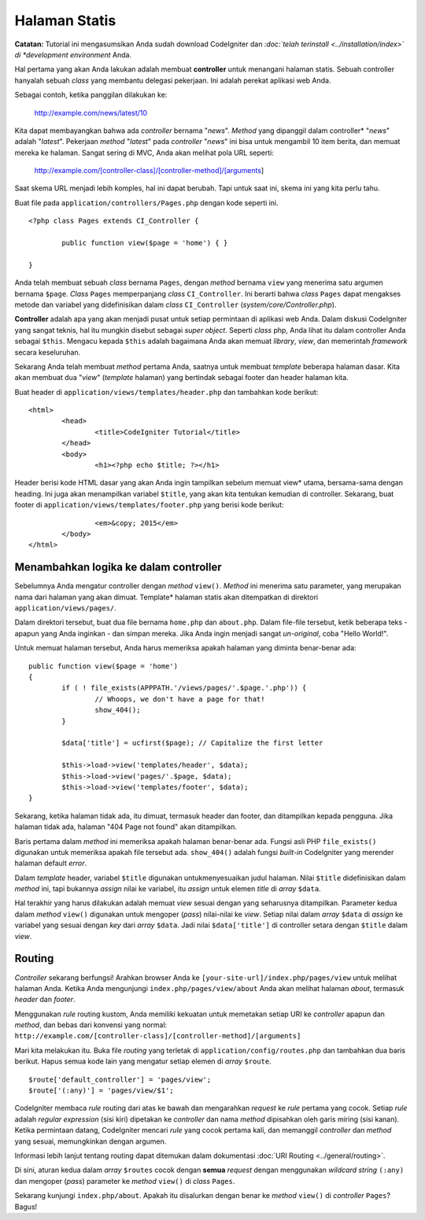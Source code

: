 ##############
Halaman Statis
##############

**Catatan:** Tutorial ini mengasumsikan Anda sudah download CodeIgniter dan
*:doc:`telah terinstall <../installation/index>` di *development environment*
Anda.

Hal pertama yang akan Anda lakukan adalah membuat **controller** untuk menangani
halaman statis. Sebuah controller hanyalah sebuah *class* yang membantu delegasi
pekerjaan. Ini adalah perekat aplikasi web Anda.

Sebagai contoh, ketika panggilan dilakukan ke:

	http://example.com/news/latest/10

Kita dapat membayangkan bahwa ada *controller* bernama "*news*". *Method* yang
dipanggil dalam controller* "*news*" adalah "*latest*". Pekerjaan *method*
"*latest*" pada *controller* "*news*" ini bisa untuk mengambil 10 item berita,
dan memuat mereka ke halaman. Sangat sering di MVC, Anda akan melihat pola URL
seperti:

	http://example.com/[controller-class]/[controller-method]/[arguments]

Saat skema URL menjadi lebih komples, hal ini dapat berubah. Tapi untuk saat
ini, skema ini yang kita perlu tahu.

Buat file pada ``application/controllers/Pages.php`` dengan kode seperti ini.

::

	<?php class Pages extends CI_Controller {

		public function view($page = 'home') { }

	}

Anda telah membuat sebuah *class* bernama ``Pages``, dengan *method* bernama
``view`` yang menerima satu argumen bernama ``$page``. *Class* ``Pages``
memperpanjang *class* ``CI_Controller``. Ini berarti bahwa *class* ``Pages``
dapat mengakses metode dan variabel yang didefinisikan dalam *class*
``CI_Controller`` (*system/core/Controller.php*).

**Controller** adalah apa yang akan menjadi pusat untuk setiap permintaan di
aplikasi web Anda. Dalam diskusi CodeIgniter yang sangat teknis, hal itu
mungkin disebut sebagai *super object*. Seperti *class* php, Anda lihat itu
dalam controller Anda sebagai ``$this``. Mengacu kepada ``$this`` adalah
bagaimana Anda akan memuat *library*, *view*, dan memerintah *framework* secara
keseluruhan.

Sekarang Anda telah membuat *method* pertama Anda, saatnya untuk membuat
*template* beberapa halaman dasar. Kita akan membuat dua "*view*" (*template*
halaman) yang bertindak sebagai footer dan header halaman kita.

Buat header di ``application/views/templates/header.php`` dan tambahkan kode
berikut:

::

	<html>
		<head>
			<title>CodeIgniter Tutorial</title>
		</head>
		<body>
			<h1><?php echo $title; ?></h1>

Header berisi kode HTML dasar yang akan Anda ingin tampilkan sebelum memuat
view* utama, bersama-sama dengan heading. Ini juga akan menampilkan variabel
``$title``, yang akan kita tentukan kemudian di controller. Sekarang, buat
footer di ``application/views/templates/footer.php`` yang berisi kode berikut:

::

			<em>&copy; 2015</em>
		</body>
	</html>

Menambahkan logika ke dalam controller
--------------------------------------

Sebelumnya Anda mengatur controller dengan *method* ``view()``. *Method* ini
menerima satu parameter, yang merupakan nama dari halaman yang akan dimuat.
Template* halaman statis akan ditempatkan di direktori
``application/views/pages/``.

Dalam direktori tersebut, buat dua file bernama ``home.php`` dan ``about.php``.
Dalam file-file tersebut, ketik beberapa teks - apapun yang Anda inginkan - dan
simpan mereka. Jika Anda ingin menjadi sangat *un-original*, coba "Hello
World!".

Untuk memuat halaman tersebut, Anda harus memeriksa apakah halaman yang diminta
benar-benar ada:

::

	public function view($page = 'home')
	{
	 	if ( ! file_exists(APPPATH.'/views/pages/'.$page.'.php')) {
			// Whoops, we don't have a page for that!
			show_404();
		}

		$data['title'] = ucfirst($page); // Capitalize the first letter

		$this->load->view('templates/header', $data);
		$this->load->view('pages/'.$page, $data);
		$this->load->view('templates/footer', $data);
	}

Sekarang, ketika halaman tidak ada, itu dimuat, termasuk header dan footer, dan
ditampilkan kepada pengguna. Jika halaman tidak ada, halaman "404 Page not
found" akan ditampilkan.

Baris pertama dalam *method* ini memeriksa apakah halaman benar-benar ada.
Fungsi asli PHP ``file_exists()`` digunakan untuk memeriksa apakah file tersebut
ada. ``show_404()`` adalah fungsi *built-in* CodeIgniter yang merender halaman
default *error*.

Dalam *template* header, variabel ``$title`` digunakan untukmenyesuaikan judul
halaman. Nilai ``$title`` didefinisikan dalam *method* ini, tapi bukannya
*assign* nilai ke variabel, itu *assign* untuk elemen *title* di *array*
``$data``.

Hal terakhir yang harus dilakukan adalah memuat *view* sesuai dengan yang
seharusnya ditampilkan. Parameter kedua dalam *method* ``view()`` digunakan
untuk mengoper (*pass*) nilai-nilai ke *view*. Setiap nilai dalam *array*
``$data`` di *assign* ke variabel yang sesuai dengan *key* dari *array* ``$data``.
Jadi nilai ``$data['title']`` di controller setara dengan ``$title`` dalam
*view*.

Routing
-------

*Controller* sekarang berfungsi! Arahkan browser Anda ke
``[your-site-url]/index.php/pages/view`` untuk melihat halaman Anda. Ketika
Anda mengunjungi ``index.php/pages/view/about`` Anda akan melihat halaman
*about*, termasuk *header* dan *footer*.

Menggunakan *rule* routing kustom, Anda memiliki kekuatan untuk
memetakan setiap URI ke *controller* apapun dan *method*, dan bebas dari
konvensi yang normal:
``http://example.com/[controller-class]/[controller-method]/[arguments]``

Mari kita melakukan itu. Buka file *routing* yang terletak di
``application/config/routes.php`` dan tambahkan dua baris berikut. Hapus semua
kode lain yang mengatur setiap elemen di *array* ``$route``.

::

	$route['default_controller'] = 'pages/view';
	$route['(:any)'] = 'pages/view/$1';

CodeIgniter membaca *rule* routing dari atas ke bawah dan mengarahkan *request*
ke *rule* pertama yang cocok. Setiap *rule* adalah *regular expression* (sisi
kiri) dipetakan ke *controller* dan nama *method* dipisahkan oleh garis miring
(sisi kanan). Ketika permintaan datang, CodeIgniter mencari *rule* yang cocok
pertama kali, dan memanggil *controller* dan *method* yang sesuai, memungkinkan
dengan argumen.

Informasi lebih lanjut tentang routing dapat ditemukan dalam dokumentasi
:doc:`URI Routing <../general/routing>`.

Di sini, aturan kedua dalam *array* ``$routes`` cocok dengan **semua**
*request* dengan menggunakan *wildcard string* ``(:any)`` dan mengoper
(*pass*) parameter ke *method* ``view()`` di *class* ``Pages``.

Sekarang kunjungi ``index.php/about``. Apakah itu disalurkan dengan
benar ke *method* ``view()`` di *controller* ``Pages``? Bagus!
